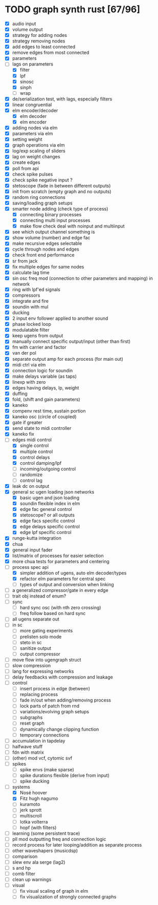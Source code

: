 * TODO graph synth rust [67/96]
- [X] audio input
- [X] volume output
- [X] strategy for adding nodes
- [X] strategy removing nodes
- [X] add edges to least connected
- [X] remove edges from most connected
- [X] parameters
- [-] lags on parameters
  - [X] filter
  - [X] lpf
  - [X] sinosc
  - [X] sinph
  - [ ] wrap
- [X] de/serialization test, with lags, especially filters
- [X] linear congruential
- [X] elm encoder/decoder
  - [X] elm decoder
  - [X] elm encoder
- [X] adding nodes via elm
- [X] parameters via elm
- [X] setting weight 
- [X] graph operations via elm
- [X] log/exp scaling of sliders
- [X] lag on weight changes 
- [X] create edges
- [X] poll from api
- [X] check spike pulses
- [X] check spike negative input ?
- [X] stetoscope (fade in between different outputs)
- [X] init from scratch (empty graph and no outputs)
- [X] random ring connections
- [X] saving/loading graph setups
- [X] smarter node adding (check type of process)
  - [X] connecting binary processes
  - [X] connecting multi input processes
  - [X] make flow check deal with noinput and multiinput
- [X] see which output channel something is
- [X] show volume (number) and edge fac
- [X] make recursive edges selectable
- [X] cycle through nodes and edges
- [X] check front end performance
- [X] sr from jack
- [X] fix multiple edges for same nodes
- [X] calculate lag time
- [X] sin osc freq mod (connection to other parameters and mapping) in network
- [X] ring with lpf'ed signals
- [X] compressors
- [X] integrate and fire
- [X] soundin with mul
- [X] ducking
- [X] 2 input env follower applied to another sound
- [X] phase locked loop
- [X] modulatable filter
- [X] keep ugens from output
- [X] manually connect specific output/input (other than first)
- [X] fm with carrier and factor
- [X] van der pol
- [X] separate output amp for each process (for main out)
- [X] midi ctrl via elm
- [X] connection logic for soundin
- [X] make delays variable (as taps)
- [X] linexp with zero
- [X] edges having delays, lp, weight
- [X] duffing
- [X] fold, (shift and gain parameters)
- [X] kaneko
- [X] compenv rest time, sustain portion
- [X] kaneko osc (circle of coupled)
- [X] gate if greater
- [X] send state to midi controller
- [X] kaneko fix
- [-] edges midi control
  - [X] single control
  - [X] multiple control
  - [X] control delays
  - [X] control damping/lpf
  - [ ] incoming/outgoing control
  - [ ] randomize
  - [ ] control lag
- [X] leak dc on output
- [X] general sc ugen loading json networks
  - [X] basic ugen and json loading
  - [X] soundin flexible index in elm
  - [X] edge fac general control
  - [X] stetoscope? or all outputs
  - [X] edge facs specific control
  - [X] edge delays specific control
  - [X] edge lpf specific control
- [X] runge-kutta integration
- [X] chua
- [X] general input fader
- [X] list/matrix of processes for easier selection
- [X] more chua tests for parameters and centering
- [-] process spec api
  - [X] simpler addition of ugens, auto elm decoder/types
  - [X] refactor elm parameters for central spec
  - [ ] types of output and conversion when linking
- [ ] a generalized compressor/gate in every edge
- [ ] trait obj instead of enum?
- [ ] sync
  - [ ] hard sync osc (with nth zero crossing)
  - [ ] freq follow based on hard sync
- [ ] all ugens separate out
- [ ] in sc
  - [ ] more gating experiments
  - [ ] prelisten solo mode
  - [ ] steto in sc
  - [ ] sanitize output
  - [ ] output compressor
- [ ] move flow into ugengraph struct
- [ ] slow compression
- [ ] lang for expressing networks
- [ ] delay feedbacks with compression and leakage
- [ ] control
  - [ ] insert process in edge (between)
  - [ ] replacing process
  - [ ] fade in/out when adding/removing process
  - [ ] lock parts of patch from rnd
  - [ ] variations/evolving graph setups
  - [ ] subgraphs
  - [ ] reset graph
  - [ ] dynamically change clipping function
  - [ ] temporary connections
- [ ] accumulation in tapdelay
- [ ] halfwave stuff
- [ ] fdn with matrix
- [ ] (other) mod vcf, cytomic svf
- [ ] spikes
  - [ ] spike envs (make sparse)
  - [ ] spike durations flexible (derive from input)
  - [ ] spike ducking 
- [-] systems
  - [X] Nosé hoover
  - [X] Fitz hugh nagumo
  - [ ] kuramoto
  - [ ] jerk sprott
  - [ ] multiscroll
  - [ ] lotka volterra
  - [ ] hopf (with filters)
- [ ] learning (some persistent trace)
- [ ] pll mod outputting freq and connection logic 
- [ ] record process for later looping/addition as separate process
- [ ] other waveshapers (musicdsp)
- [ ] comparison
- [ ] slew env ala serge (lag2)
- [ ] s and hp
- [ ] comb filter
- [ ] clean up warnings
- [ ] visual
  - [ ] fix visual scaling of graph in elm
  - [ ] fix visualization of strongly connected graphs


